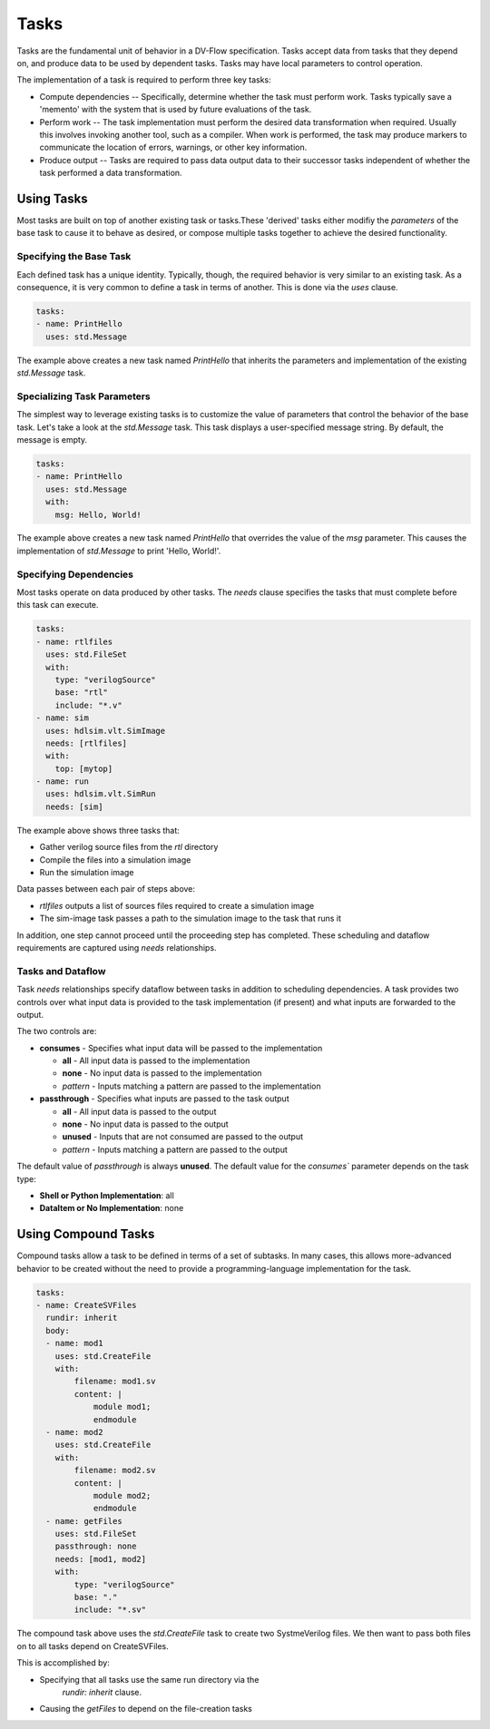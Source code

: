 #####
Tasks
#####

Tasks are the fundamental unit of behavior in a DV-Flow specification. Tasks
accept data from tasks that they depend on, and produce data to be used by
dependent tasks. Tasks may have local parameters to control operation.

The implementation of a task is required to perform three key tasks:

* Compute dependencies -- Specifically, determine whether the task must
  perform work. Tasks typically save a 'memento' with the system that
  is used by future evaluations of the task.
* Perform work -- The task implementation must perform the desired
  data transformation when required. Usually this involves invoking
  another tool, such as a compiler. When work is performed, the task
  may produce markers to communicate the location of errors, warnings,
  or other key information.
* Produce output -- Tasks are required to pass data output data
  to their successor tasks independent of whether the task performed
  a data transformation.

Using Tasks
===========

Most tasks are built on top of another existing task or tasks.These
'derived' tasks either modifiy the `parameters` of the base task
to cause it to behave as desired, or compose multiple tasks together
to achieve the desired functionality.

Specifying the Base Task
------------------------
Each defined task has a unique identity. Typically, though, the required 
behavior is very similar to an existing task. As a consequence,
it is very common to define a task in terms of another. This is
done via the `uses` clause.

.. code-block:: yaml
    
    tasks:
    - name: PrintHello
      uses: std.Message

The example above creates a new task named `PrintHello` that
inherits the parameters and implementation of the existing
`std.Message` task. 


Specializing Task Parameters
----------------------------
The simplest way to leverage existing tasks is to customize the
value of parameters that control the behavior of the base task.
Let's take a look at the `std.Message` task. This task displays
a user-specified message string. By default, the message is empty. 

.. code-block:: yaml
    
    tasks:
    - name: PrintHello
      uses: std.Message
      with:
        msg: Hello, World!

The example above creates a new task named `PrintHello` that 
overrides the value of the `msg` parameter. This causes 
the implementation of `std.Message` to print 'Hello, World!'.

Specifying Dependencies
-----------------------
Most tasks operate on data produced by other tasks. The `needs` clause
specifies the tasks that must complete before this task can execute.

.. code-block:: yaml
    
    tasks:
    - name: rtlfiles
      uses: std.FileSet
      with:
        type: "verilogSource"
        base: "rtl"
        include: "*.v"
    - name: sim
      uses: hdlsim.vlt.SimImage
      needs: [rtlfiles]
      with:
        top: [mytop]
    - name: run
      uses: hdlsim.vlt.SimRun
      needs: [sim]

The example above shows three tasks that:

* Gather verilog source files from the `rtl` directory
* Compile the files into a simulation image 
* Run the simulation image

Data passes between each pair of steps above:

* `rtlfiles` outputs a list of sources files required to create a simulation image
* The sim-image task passes a path to the simulation image to the task that runs it

In addition, one step cannot proceed until the proceeding step has completed. These
scheduling and dataflow requirements are captured using `needs` relationships.

Tasks and Dataflow
------------------
Task `needs` relationships specify dataflow between tasks in addition to 
scheduling dependencies. A task provides two controls over what input
data is provided to the task implementation (if present) and what inputs
are forwarded to the output. 

.. image:: imgs/task_dataflow.excalidraw.svg

The two controls are:

* **consumes** - Specifies what input data will be passed to the implementation

  * **all** - All input data is passed to the implementation
  * **none** - No input data is passed to the implementation
  * *pattern* - Inputs matching a pattern are passed to the implementation
* **passthrough** - Specifies what inputs are passed to the task output

  * **all** - All input data is passed to the output
  * **none** - No input data is passed to the output
  * **unused** - Inputs that are not consumed are passed to the output
  * *pattern* - Inputs matching a pattern are passed to the output

The default value of `passthrough` is always **unused**. The default value for the 
`consumes`` parameter depends on the task type:

* **Shell or Python Implementation**: all
* **DataItem or No Implementation**: none

Using Compound Tasks
====================

Compound tasks allow a task to be defined in terms of a set 
of subtasks. In many cases, this allows more-advanced behavior
to be created without the need to provide a programming-language
implementation for the task.

.. code-block:: yaml

    tasks:
    - name: CreateSVFiles
      rundir: inherit
      body:
      - name: mod1
        uses: std.CreateFile
        with:
            filename: mod1.sv
            content: |
                module mod1;
                endmodule
      - name: mod2
        uses: std.CreateFile
        with:
            filename: mod2.sv
            content: |
                module mod2;
                endmodule
      - name: getFiles
        uses: std.FileSet
        passthrough: none
        needs: [mod1, mod2]
        with:
            type: "verilogSource"
            base: "."
            include: "*.sv"

The compound task above uses the `std.CreateFile` task to create 
two SystmeVerilog files. We then want to pass both files on to
all tasks depend on CreateSVFiles. 

This is accomplished by:

* Specifying that all tasks use the same run directory via the
    `rundir: inherit` clause. 
* Causing the `getFiles` to depend on the file-creation tasks




